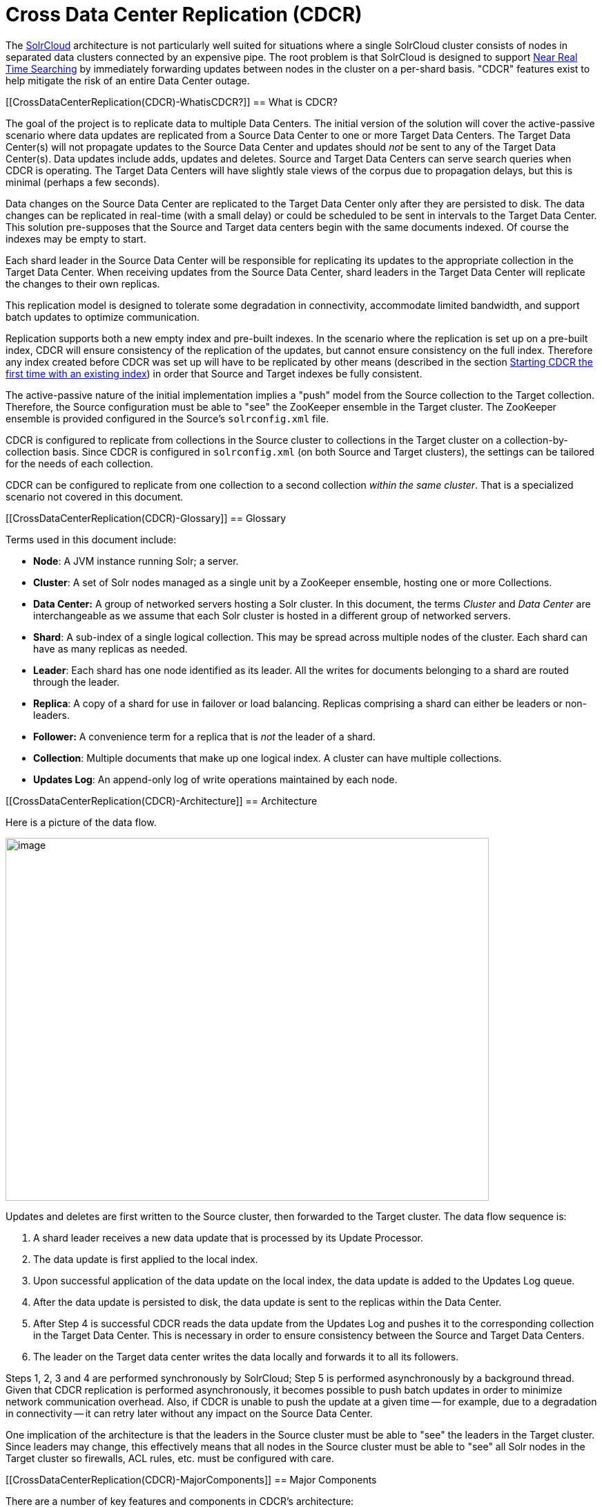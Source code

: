 Cross Data Center Replication (CDCR)
====================================
:page-shortname: cross-data-center-replication-cdcr-
:page-permalink: cross-data-center-replication-cdcr-.html

The <<solrcloud.adoc#,SolrCloud>> architecture is not particularly well suited for situations where a single SolrCloud cluster consists of nodes in separated data clusters connected by an expensive pipe. The root problem is that SolrCloud is designed to support <<near-real-time-searching.adoc#,Near Real Time Searching>> by immediately forwarding updates between nodes in the cluster on a per-shard basis. "CDCR" features exist to help mitigate the risk of an entire Data Center outage.

[[CrossDataCenterReplication(CDCR)-WhatisCDCR?]]
== What is CDCR?

The goal of the project is to replicate data to multiple Data Centers. The initial version of the solution will cover the active-passive scenario where data updates are replicated from a Source Data Center to one or more Target Data Centers. The Target Data Center(s) will not propagate updates to the Source Data Center and updates should _not_ be sent to any of the Target Data Center(s). Data updates include adds, updates and deletes. Source and Target Data Centers can serve search queries when CDCR is operating. The Target Data Centers will have slightly stale views of the corpus due to propagation delays, but this is minimal (perhaps a few seconds).

Data changes on the Source Data Center are replicated to the Target Data Center only after they are persisted to disk. The data changes can be replicated in real-time (with a small delay) or could be scheduled to be sent in intervals to the Target Data Center. This solution pre-supposes that the Source and Target data centers begin with the same documents indexed. Of course the indexes may be empty to start.

Each shard leader in the Source Data Center will be responsible for replicating its updates to the appropriate collection in the Target Data Center. When receiving updates from the Source Data Center, shard leaders in the Target Data Center will replicate the changes to their own replicas.

This replication model is designed to tolerate some degradation in connectivity, accommodate limited bandwidth, and support batch updates to optimize communication.

Replication supports both a new empty index and pre-built indexes. In the scenario where the replication is set up on a pre-built index, CDCR will ensure consistency of the replication of the updates, but cannot ensure consistency on the full index. Therefore any index created before CDCR was set up will have to be replicated by other means (described in the section <<CrossDataCenterReplication(CDCR)-FirstTime,Starting CDCR the first time with an existing index>>) in order that Source and Target indexes be fully consistent.

The active-passive nature of the initial implementation implies a "push" model from the Source collection to the Target collection. Therefore, the Source configuration must be able to "see" the ZooKeeper ensemble in the Target cluster. The ZooKeeper ensemble is provided configured in the Source's `solrconfig.xml` file.

CDCR is configured to replicate from collections in the Source cluster to collections in the Target cluster on a collection-by-collection basis. Since CDCR is configured in `solrconfig.xml` (on both Source and Target clusters), the settings can be tailored for the needs of each collection.

CDCR can be configured to replicate from one collection to a second collection __within the same cluster__. That is a specialized scenario not covered in this document.

[[CrossDataCenterReplication(CDCR)-Glossary]]
== Glossary

Terms used in this document include:

* **Node**: A JVM instance running Solr; a server.
* **Cluster**: A set of Solr nodes managed as a single unit by a ZooKeeper ensemble, hosting one or more Collections.
* *Data Center:* A group of networked servers hosting a Solr cluster. In this document, the terms _Cluster_ and _Data Center_ are interchangeable as we assume that each Solr cluster is hosted in a different group of networked servers.
* **Shard**: A sub-index of a single logical collection. This may be spread across multiple nodes of the cluster. Each shard can have as many replicas as needed.
* **Leader**: Each shard has one node identified as its leader. All the writes for documents belonging to a shard are routed through the leader.
* **Replica**: A copy of a shard for use in failover or load balancing. Replicas comprising a shard can either be leaders or non-leaders.
* *Follower:* A convenience term for a replica that is _not_ the leader of a shard.
* **Collection**: Multiple documents that make up one logical index. A cluster can have multiple collections.
* **Updates Log**: An append-only log of write operations maintained by each node.

[[CrossDataCenterReplication(CDCR)-Architecture]]
== Architecture

Here is a picture of the data flow.

image::images/cross-data-center-replication-cdcr-/CDCR_arch.png[image,width=700,height=525]


Updates and deletes are first written to the Source cluster, then forwarded to the Target cluster. The data flow sequence is:

1.  A shard leader receives a new data update that is processed by its Update Processor.
2.  The data update is first applied to the local index.
3.  Upon successful application of the data update on the local index, the data update is added to the Updates Log queue.
4.  After the data update is persisted to disk, the data update is sent to the replicas within the Data Center.
5.  After Step 4 is successful CDCR reads the data update from the Updates Log and pushes it to the corresponding collection in the Target Data Center. This is necessary in order to ensure consistency between the Source and Target Data Centers.
6.  The leader on the Target data center writes the data locally and forwards it to all its followers.

Steps 1, 2, 3 and 4 are performed synchronously by SolrCloud; Step 5 is performed asynchronously by a background thread. Given that CDCR replication is performed asynchronously, it becomes possible to push batch updates in order to minimize network communication overhead. Also, if CDCR is unable to push the update at a given time -- for example, due to a degradation in connectivity -- it can retry later without any impact on the Source Data Center.

One implication of the architecture is that the leaders in the Source cluster must be able to "see" the leaders in the Target cluster. Since leaders may change, this effectively means that all nodes in the Source cluster must be able to "see" all Solr nodes in the Target cluster so firewalls, ACL rules, etc. must be configured with care.

[[CrossDataCenterReplication(CDCR)-MajorComponents]]
== Major Components

There are a number of key features and components in CDCR’s architecture:

[[CrossDataCenterReplication(CDCR)-CDCRConfiguration]]
=== CDCR Configuration

In order to configure CDCR, the Source Data Center requires the host address of the ZooKeeper cluster associated with the Target Data Center. The ZooKeeper host address is the only information needed by CDCR to instantiate the communication with the Target Solr cluster. The CDCR configuration file on the Source cluster will therefore contain a list of ZooKeeper hosts. The CDCR configuration file might also contain secondary/optional configuration, such as the number of CDC Replicator threads, batch updates related settings, etc.

[[CrossDataCenterReplication(CDCR)-CDCRInitialization]]
=== CDCR Initialization

CDCR supports incremental upddates to either new or existing collections. CDCR may not be able to keep up with very high volume updates, especially if there are significant communications latencies due to a slow "pipe" between the data centers. Some scenarios:

* There is an initial bulk load of a corpus followed by lower volume incremental updates. In this case, one can do the initial bulk load, replicate the index and _then_ keep then synchronized via CDCR. See the section <<CrossDataCenterReplication(CDCR)-FirstTime,Starting CDCR the first time with an existing index>> for more information.
* The index is being built up from scratch, without a significant initial bulk load. CDCR can be set up on empty collections and keep them synchronized from the start.
* The index is always being updated at a volume too high for CDCR to keep up. This is especially possible in situations where the connection between the Source and Target data centers is poor. This scenario is unsuitable for CDCR in its current form.

[[CrossDataCenterReplication(CDCR)-Inter-DataCenterCommunication]]
=== Inter-Data Center Communication

Communication between Data Centers will be achieved through HTTP and the Solr REST API using the SolrJ client. The SolrJ client will be instantiated with the ZooKeeper host of the Target Data Center. SolrJ will manage the shard leader discovery process.

[[CrossDataCenterReplication(CDCR)-UpdatesTracking&Pushing]]
=== Updates Tracking & Pushing

CDCR replicates data updates from the Source to the Target Data Center by leveraging the Updates Log.

A background thread regularly checks the Updates Log for new entries, and then forwards them to the Target Data Center. The thread therefore needs to keep a checkpoint in the form of a pointer to the last update successfully processed in the Updates Log. Upon acknowledgement from the Target Data Center that updates have been successfully processed, the Updates Log pointer is updated to reflect the current checkpoint.

This pointer must be synchronized across all the replicas. In the case where the leader goes down and a new leader is elected, the new leader will be able to resume replication from the last update by using this synchronized pointer. The strategy to synchronize such a pointer across replicas will be explained next.

If for some reason, the Target Data Center is offline or fails to process the updates, the thread will periodically try to contact the Target Data Center and push the updates.

[[CrossDataCenterReplication(CDCR)-SynchronizationofUpdateCheckpoints]]
=== Synchronization of Update Checkpoints

A reliable synchronization of the update checkpoints between the shard leader and shard replicas is critical to avoid introducing inconsistency between the Source and Target Data Centers. Another important requirement is that the synchronization must be performed with minimal network traffic to maximize scalability.

In order to achieve this, the strategy is to:

* Uniquely identify each update operation. This unique identifier will serve as pointer.
* Rely on two storages: an ephemeral storage on the Source shard leader, and a persistent storage on the Target cluster.

The shard leader in the Source cluster will be in charge of generating a unique identifier for each update operation, and will keep a copy of the identifier of the last processed updates in memory. The identifier will be sent to the Target cluster as part of the update request. On the Target Data Center side, the shard leader will receive the update request, store it along with the unique identifier in the Updates Log, and replicate it to the other shards.

SolrCloud is already providing a unique identifier for each update operation, i.e., a “version” number. This version number is generated using a time-based lmport clock which is incremented for each update operation sent. This provides an “happened-before” ordering of the update operations that will be leveraged in (1) the initialization of the update checkpoint on the Source cluster, and in (2) the maintenance strategy of the Updates Log.

The persistent storage on the Target cluster is used only during the election of a new shard leader on the Source cluster. If a shard leader goes down on the Source cluster and a new leader is elected, the new leader will contact the Target cluster to retrieve the last update checkpoint and instantiate its ephemeral pointer. On such a request, the Target cluster will retrieve the latest identifier received across all the shards, and send it back to the Source cluster. To retrieve the latest identifier, every shard leader will look up the identifier of the first entry in its Update Logs and send it back to a coordinator. The coordinator will have to select the highest among them.

This strategy does not require any additional network traffic and ensures reliable pointer synchronization. Consistency is principally achieved by leveraging SolrCloud. The update workflow of SolrCloud ensures that every update is applied to the leader but also to any of the replicas. If the leader goes down, a new leader is elected. During the leader election, a synchronization is performed between the new leader and the other replicas. As a result, this ensures that the new leader has a consistent Update Logs with the previous leader. Having a consistent Updates Log means that:

* On the Source cluster, the update checkpoint can be reused by the new leader.
* On the Target cluster, the update checkpoint will be consistent between the previous and new leader. This ensures the correctness of the update checkpoint sent by a newly elected leader from the Target cluster.

[[CrossDataCenterReplication(CDCR)-MaintenanceofUpdatesLog]]
=== Maintenance of Updates Log

The CDCR replication logic requires modification to the maintenance logic of the Updates Log on the Source Data Center. Initially, the Updates Log acts as a fixed size queue, limited to 100 update entries. In the CDCR scenario, the Update Logs must act as a queue of variable size as they need to keep track of all the updates up through the last processed update by the Target Data Center. Entries in the Update Logs are removed only when all pointers (one pointer per Target Data Center) are after them.

If the communication with one of the Target Data Center is slow, the Updates Log on the Source Data Center can grow to a substantial size. In such a scenario, it is necessary for the Updates Log to be able to efficiently find a given update operation given its identifier. Given that its identifier is an incremental number, it is possible to implement an efficient search strategy. Each transaction log file contains as part of its filename the version number of the first element. This is used to quickly traverse all the transaction log files and find the transaction log file containing one specific version number.

[[CrossDataCenterReplication(CDCR)-Monitoring]]
=== Monitoring

CDCR provides the following monitoring capabilities over the replication operations:

* Monitoring of the outgoing and incoming replications, with information such as the Source and Target nodes, their status, etc.
* Statistics about the replication, with information such as operations (add/delete) per second, number of documents in the queue, etc.

Information about the lifecycle and statistics will be provided on a per-shard basis by the CDC Replicator thread. The CDCR API can then aggregate this information an a collection level.

[[CrossDataCenterReplication(CDCR)-CDCReplicator]]
=== CDC Replicator

The CDC Replicator is a background thread that is responsible for replicating updates from a Source Data Center to one or more Target Data Centers. It will also be responsible in providing monitoring information on a per-shard basis. As there can be a large number of collections and shards in a cluster, we will use a fixed-size pool of CDC Replicator threads that will be shared across shards.

[[CrossDataCenterReplication(CDCR)-Limitations]]
=== Limitations

The current design of CDCR has some limitations. CDCR will continue to evolve over time and many of these limitations will be addressed. Among them are:

* CDCR is unlikely to be satisfactory for bulk-load situations where the update rate is high, especially if the bandwidth between the Source and Target clusters is restricted. In this scenario, the initial bulk load should be performed, the Source and Target data centers synchronized and CDCR be utilized for incremental updates.
* CDCR is currently only active-passive; data is pushed from the Source cluster to the Target cluster. There is active work being done in this area in the 6x code line to remove this limitation.

[[CrossDataCenterReplication(CDCR)-Configuration]]
== Configuration

The Source and Target configurations differ in the case of the data centers being in separate clusters. "Cluster" here means separate ZooKeeper ensembles controlling disjoint Solr instances. Whether these data centers are physically separated or not is immaterial for this discussion.

[[CrossDataCenterReplication(CDCR)-Configuration.1]]
=== [[CrossDataCenterReplication(CDCR)-Configuration]]

[[CrossDataCenterReplication(CDCR)-SourceConfiguration]]
=== Source Configuration

Here is a sample of a Source configuration file, a section in `solrconfig.xml`. The presence of the <replica> section causes CDCR to use this cluster as the Source and should not be present in the Target collections in the cluster-to-cluster case. Details about each setting are after the two examples:

[source,xml]
----
<requestHandler name="/cdcr" class="solr.CdcrRequestHandler">
  <lst name="replica">
    <str name="zkHost">10.240.18.211:2181</str>
    <str name="Source">collection1</str>
    <str name="Target">collection1</str>
  </lst>
  
  <lst name="replicator">
    <str name="threadPoolSize">8</str>
    <str name="schedule">1000</str>
    <str name="batchSize">128</str>
  </lst>

  <lst name="updateLogSynchronizer">
    <str name="schedule">1000</str>
  </lst>
</requestHandler>
 
<!-- Modify the <updateLog> section of your existing <updateHandler> 
     in your config as below -->
<updateHandler class="solr.DirectUpdateHandler2">
  <updateLog class="solr.CdcrUpdateLog">
    <str name="dir">${solr.ulog.dir:}</str>
    <!--Any parameters from the original <updateLog> section -->
  </updateLog>
</updateHandler>
----

[[CrossDataCenterReplication(CDCR)-TargetConfiguration]]
=== Target Configuration

Here is a typical Target configuration.

Target instance must configure an update processor chain that is specific to CDCR. The update processor chain must include the **CdcrUpdateProcessorFactory**. The task of this processor is to ensure that the version numbers attached to update requests coming from a CDCR Source SolrCloud are reused and not overwritten by the Target. A properly configured Target configuration looks similar to this.

[source,xml]
----
<requestHandler name="/cdcr" class="solr.CdcrRequestHandler">
  <lst name="buffer">
    <str name="defaultState">disabled</str>
  </lst>
</requestHandler>

<requestHandler name="/update" class="solr.UpdateRequestHandler">
  <lst name="defaults">
    <str name="update.chain">cdcr-processor-chain</str>
  </lst>
</requestHandler>

<updateRequestProcessorChain name="cdcr-processor-chain">
  <processor class="solr.CdcrUpdateProcessorFactory"/>
  <processor class="solr.RunUpdateProcessorFactory"/>
</updateRequestProcessorChain>

<!-- Modify the <updateLog> section of your existing <updateHandler> in your 
    config as below -->
<updateHandler class="solr.DirectUpdateHandler2">
  <updateLog class="solr.CdcrUpdateLog">
    <str name="dir">${solr.ulog.dir:}</str>
    <!--Any parameters from the original <updateLog> section -->
  </updateLog>
</updateHandler>
----

[[CrossDataCenterReplication(CDCR)-ConfigurationDetails]]
=== Configuration Details

The configuration details, defaults and options are as follows:

[[CrossDataCenterReplication(CDCR)-TheReplicaElement]]
==== The Replica Element

CDCR can be configured to forward update requests to one or more replicas. A replica is defined with a “replica” list as follows:

[width="100%",cols="25%,25%,25%,25%",options="header",]
|=============================================================================================================================================================================
|Parameter |Required |Default |Description
|zkHost |Yes |none |The host address for ZooKeeper of the Target SolrCloud. Usually this is a comma-separated list of addresses to each node in the Target ZooKeeper ensemble.
|Source |Yes |none |The name of the collection on the Source SolrCloud to be replicated.
|Target |Yes |none |The name of the collection on the Target SolrCloud to which updates will be forwarded.
|=============================================================================================================================================================================

[[CrossDataCenterReplication(CDCR)-TheReplicatorElement]]
==== The Replicator Element

The CDC Replicator is the component in charge of forwarding updates to the replicas. The replicator will monitor the update logs of the Source collection and will forward any new updates to the Target collection. The replicator uses a fixed thread pool to forward updates to multiple replicas in parallel. If more than one replica is configured, one thread will forward a batch of updates from one replica at a time in a round-robin fashion. The replicator can be configured with a “replicator” list as follows:

[width="100%",cols="25%,25%,25%,25%",options="header",]
|=====================================================================================================================================================================================================
|Parameter |Required |Default |Description
|threadPoolSize |No |2 |The number of threads to use for forwarding updates. One thread per replica is recommended.
|schedule |No |10 |The delay in milliseconds for the monitoring the update log(s).
|batchSize |No |128 |The number of updates to send in one batch. The optimal size depends on the size of the documents. Large batches of large documents can increase your memory usage significantly.
|=====================================================================================================================================================================================================

[[CrossDataCenterReplication(CDCR)-TheupdateLogSynchronizerElement]]
==== The updateLogSynchronizer Element

Expert: Non-leader nodes need to synchronize their update logs with their leader node from time to time in order to clean deprecated transaction log files. By default, such a synchronization process is performed every minute. The schedule of the synchronization can be modified with a “updateLogSynchronizer” list as follows:

[width="100%",cols="25%,25%,25%,25%",options="header",]
|=================================================================================
|Parameter |Required |Default |Description
|schedule |No |60000 |The delay in milliseconds for synchronizing the updates log.
|=================================================================================

[[CrossDataCenterReplication(CDCR)-TheBufferElement]]
==== The Buffer Element

CDCR is configured by default to buffer any new incoming updates. When buffering updates, the updates log will store all the updates indefinitely. Replicas do not need to buffer updates, and it is recommended to disable buffer on the Target SolrCloud. The buffer can be disabled at startup with a “buffer” list and the parameter “defaultState” as follows:

[width="100%",cols="25%,25%,25%,25%",options="header",]
|==============================================================
|Parameter |Required |Default |Description
|defaultState |No |enabled |The state of the buffer at startup.
|==============================================================

[[CrossDataCenterReplication(CDCR)-CDCRAPI]]
== CDCR API

The CDCR API is used to control and monitor the replication process. Control actions are performed at a collection level, i.e., by using the following base URL for API calls: http://<hostname>:<port>/solr/<collection>. Monitor actions are performed at a core level, i.e., by using the following base URL for API calls: link:[http://<hostname>:<port>/solr/<core]>.

Currently, none of the CDCR API calls have parameters.

[[CrossDataCenterReplication(CDCR)-APIEntryPoints(Control)]]
=== API Entry Points (Control)

`collection/cdcr?action=STATUS`: <<CrossDataCenterReplication(CDCR)-STATUS,Returns the current state>> of CDCR. `collection/cdcr?action=START`: <<CrossDataCenterReplication(CDCR)-START,Starts CDCR>> replication `collection/cdcr?action=STOPPED`: <<CrossDataCenterReplication(CDCR)-STOPPED,Stops CDCR>> replication. `collection/cdcr?action=ENABLEBUFFER`: <<CrossDataCenterReplication(CDCR)-ENABLEBUFFER,Enables the buffering>> of updates. `collection/cdcr?action=DISABLEBUFFER`: <<CrossDataCenterReplication(CDCR)-DISABLEBUFFER,Disables the buffering>> of updates.

[[CrossDataCenterReplication(CDCR)-APIEntryPoints(Monitoring)]]
=== API Entry Points (Monitoring)

`core/cdcr?action=QUEUES`: <<CrossDataCenterReplication(CDCR)-QUEUES,Fetches statistics about the queue>> for each replica and about the update logs. `core/cdcr?action=OPS`: <<CrossDataCenterReplication(CDCR)-OPS,Fetches statistics about the replication performance>> (operations per second) for each replica `core/cdcr?action=ERRORS`: <<CrossDataCenterReplication(CDCR)-ERRORS,Fetches statistics and other information about replication errors>> for each replica.

[[CrossDataCenterReplication(CDCR)-ControlCommands]]
=== Control Commands

[[CrossDataCenterReplication(CDCR)-STATUS]]

`/collection/cdcr?action=STATUS`

*Input*

*Query Parameters:* There are no parameters to this command.

*Output*

*Output Content*

The current state of the CDCR, which includes the state of the replication process and the state of the buffer.

*Examples*

**Input**: There are no parameters to this command.

[source,java]
----
 http://localhost:8983/solr/collection/cdcr?action=STATUS
----

*Output*

[source,java]
----
{
  "responseHeader": {
  "status": 0,
  "QTime": 0
  },
  "status": {
  "process": "stopped",
  "buffer": "enabled"
  }
}  
----

[[CrossDataCenterReplication(CDCR)-ENABLEBUFFER]]

`/collection/cdcr?action=ENABLEBUFFER`

*Input*

*Query Parameters:* There are no parameters to this command.

*Output*

*Output Content*

The status of the process and an indication of whether the buffer is enabled

*Examples*

*Input* This command enables the buffer, there are no parameters.

[source,java]
----
 http://localhost:8983/solr/collection/cdcr?action=ENABLEBUFFER
----

*Output*

[source,java]
----
{
  "responseHeader": {
  "status": 0,
  "QTime": 0
  },
  "status": {
  "process": "started",
  "buffer": "enabled"
  }
}
----

[[CrossDataCenterReplication(CDCR)-DISABLEBUFFER]]

`/collection/cdcr?action=DISABLEBUFFER`

*Input*

*Query Parameters:* There are no parameters to this command

*Output*

*Output Content:* The status of CDCR and an indication that the buffer is disabled.

*Examples*

*Input:* This command disables buffering

[source,java]
----
http://localhost:8983/solr/collection/cdcr?action=DISABLEBUFFER
----

*Output:* The status of CDCR and an indication that the buffer is disabled.

[source,java]
----
{
  "responseHeader": {
  "status": 0,
  "QTime": 0
  },
  "status": {
  "process": "started",
  "buffer": "disabled"
  }
}
----

[[CrossDataCenterReplication(CDCR)-START]]

`/collection/cdcr?action=START`

*Input*

*Query Parameters:* There are no parameters for this action

*Output*

*Output Content:* Confirmation that CDCR is started and the status of buffering

*Examples*

*Input*

[source,java]
----
http://localhost:8983/solr/collection/cdcr?action=START
----

*Output*

[source,java]
----
{
  "responseHeader": {
  "status": 0,
  "QTime": 0
  },
  "status": {
  "process": "started",
  "buffer": "enabled"
  }
}
----

[[CrossDataCenterReplication(CDCR)-STOPPED]]

`/collection/cdcr?action=STOPPED`

*Input*

*Query Parameters:* There are no parameters for this command.

*Output*

*Output Content:* The status of CDCR, including the confirmation that CDCR is stopped

*Examples*

*Input*

[source,java]
----
 http://localhost:8983/solr/collection/cdcr?action=STOPPED
----

*Output*

[source,java]
----
{
  "responseHeader": {
  "status": 0,
  "QTime": 0
  },
  "status": {
  "process": "stopped",
  "buffer": "enabled"
  }
}
----

[[CrossDataCenterReplication(CDCR)-Monitoringcommands]]
=== Monitoring commands

[[CrossDataCenterReplication(CDCR)-QUEUES]]

`/core/cdcr?action=QUEUES`

*Input*

*Query Parameters:* There are no parameters for this command

*Output*

*Output Content*

The output is composed of a list “queues” which contains a list of (ZooKeeper) Target hosts, themselves containing a list of Target collections. For each collection, the current size of the queue and the timestamp of the last update operation successfully processed is provided. The timestamp of the update operation is the original timestamp, i.e., the time this operation was processed on the Source SolrCloud. This allows an estimate the latency of the replication process.

The “queues” object also contains information about the updates log, such as the size (in bytes) of the updates log on disk (“tlogTotalSize”), the number of transaction log files (“tlogTotalCount”) and the status of the updates log synchronizer (“updateLogSynchronizer”).

*Examples*

*Input*

[source,java]
----
 http://localhost:8983/solr/core/cdcr?action=QUEUES
----

*Output*

[source,java]
----
{
  responseHeader={
    status=0,
    QTime=1
  },
  queues={
    127.0.0.1: 40342/solr={
    Target_collection={
        queueSize=104,
        lastTimestamp=2014-12-02T10: 32: 15.879Z
      }
    }
  },
  tlogTotalSize=3817,
  tlogTotalCount=1,
  updateLogSynchronizer=stopped
}
----

[[CrossDataCenterReplication(CDCR)-OPS]]

`/core/cdcr?action=OPS`

*Input*

*Query Parameters:* There are no parameters for this command.

*Output*

*Output Content:* The output is composed of a list “operationsPerSecond” which contains a list of (ZooKeeper) Target hosts, themselves containing a list of Target collections. For each collection, the average number of processed operations per second since the start of the replication process is provided. The operations are further broken down into two groups: add and delete operations.

*Examples*

*Input*

[source,java]
----
 http://localhost:8983/solr/collection/cdcr?action=OPS
----

*Output*

[source,java]
----
{
  responseHeader={
    status=0,
    QTime=1
  },
  operationsPerSecond={
    127.0.0.1: 59661/solr={
      Target_collection={
          all=297.102944952749052,
          adds=297.102944952749052,
          deletes=0.0
      }
    }
  }
}
----

[[CrossDataCenterReplication(CDCR)-ERRORS]]

`/core/cdcr?action=ERRORS`

*Input*

*Query Parameters:* There are no parameters for this command.

*Output*

*Output Content:* The output is composed of a list “errors” which contains a list of (ZooKeeper) Target hosts, themselves containing a list of Target collections. For each collection, information about errors encountered during the replication is provided, such as the number of consecutive errors encountered by the replicator thread, the number of bad requests or internal errors since the start of the replication process, and a list of the last errors encountered ordered by timestamp.

*Examples*

*Input*

[source,java]
----
 http://localhost:8983/solr/collection/cdcr?action=ERRORS
----

*Output*

[source,java]
----
{
  responseHeader={
    status=0,
    QTime=2
  },
  errors={
    127.0.0.1: 36872/solr={
      Target_collection={
        consecutiveErrors=3,
        bad_request=0,
        internal=3,
        last={
          2014-12-02T11: 04: 42.523Z=internal,
          2014-12-02T11: 04: 39.223Z=internal,
          2014-12-02T11: 04: 38.22Z=internal
        }
      }
    }
  }
}
----

[[CrossDataCenterReplication(CDCR)-FirstTime]]

[[CrossDataCenterReplication(CDCR)-InitialStartup]]
== Initial Startup

This is a general approach for initializing CDCR in a production environment based upon an approach taken by the initial working installation of CDCR and generously contributed to illustrate a "real world" scenario. NOTE: The configuration snippets below illustrate specific points of configuration, you _must_ configure your Source and Target configurations installation at <<CrossDataCenterReplication(CDCR)-Configuration,Configuration:>>:

* Customer uses the CDCR approach to keep a remote DR instance available for production backup. This is an active-passive solution.
* Customer has 26 clouds with 200 million assets per cloud (15GB indexes). Total document count is over 4.8 billion.
** Source and Target clouds were synched in 2-3 hour maintenance windows to establish the base index for the Targets.

* Tip: As usual, it is good to start small. Sync a single cloud and monitor for a period of time before doing the others. You may need to adjust your settings several times before finding the right balance.
** Before starting, stop or pause the indexers. This is best done during a small maintenance window.
** Stop the SolrCloud instances at the Source
** Include the cdcr request handler configuration in `solrconfig.xml`

[source,java]
----
 http://localhost:898
<requestHandler name="/cdcr" class="solr.CdcrRequestHandler">
    <lst name="replica">
      <str name="zkHost">${TargetZk}</str>
      <str name="Source">${SourceCollection}</str>
      <str name="Target">${TargetCollection}</str>
    </lst>
    <lst name="replicator">
      <str name="threadPoolSize">8</str>
      <str name="schedule">10</str>
      <str name="batchSize">2000</str>
    </lst>
    <lst name="updateLogSynchronizer">
      <str name="schedule">1000</str>
    </lst>
  </requestHandler>
 
  <updateRequestProcessorChain name="cdcr-processor-chain">
    <processor class="solr.CdcrUpdateProcessorFactory" />
    <processor class="solr.RunUpdateProcessorFactory" />
  </updateRequestProcessorChain>
----

* ** Upload the modified `solrconfig.xml` to ZooKeeper on both Source and Target
** Sync the index directories from the Source collection to Target collection across to the corresponding shard nodes.
*** Tip: rsync works well for this.

For example: if there are 2 shards on collection1 with 2 replicas for each shard, copy the corresponding index directories from

[width="100%",cols="34%,33%,33%",]
|==============================================
|shard1replica1Source |to |shard1replica1Target
|shard1replica2Source |to |shard1replica2Target
|shard2replica1Source |to |shard2replica1Target
|shard2replica2Source |to |shard2replica2Target
|==============================================

* ** Start the ZooKeeper on the Target (DR) side
** Start the SolrCloud on the Target (DR) side
** Start the ZooKeeper on the Source side
** Start the SolrCloud on the Source side
*** Tip: As a general rule, the Target (DR) side of the SolrCloud should be started before the Source side.
** Activate the CDCR on Source instance using the cdcr api

[width="100%",cols="100%",]
|========================================================================
|http://hostport[http://host:port/solr/collection_name/cdcr?action=START]
|========================================================================

[source,java]
----
http://host:port/solr/collection_name/cdcr?action=START
----

1.  * There is no need to run the /cdcr?action=START command on the Target
* Disable the buffer on the Target

[source,java]
----
http://host:port/solr/collection_name/cdcr?action=DISABLEBUFFER
----

* ** Renable indexing

[[CrossDataCenterReplication(CDCR)-Monitoring.1]]
== Monitoring

1.  Network and disk space monitoring are essential. Ensure that the system has plenty of available storage to queue up changes if there is a disconnect between the Source and Target. A network outage between the two data centers can cause your disk usage to grow.
1.  Tip: Set a monitor for your disks to send alerts when the disk gets over a certain percentage (eg. 70%)
2.  Tip: Run a test. With moderate indexing, how long can the system queue changes before you run out of disk space?
2.  Create a simple way to check the counts between the Source and the Target.
1.  Keep in mind that if indexing is running, the Source and Target may not match document for document. Set an alert to fire if the difference is greater than some percentage of the overall cloud size.

[[CrossDataCenterReplication(CDCR)-ZooKeepersettings]]
== ZooKeeper settings

1.  With CDCR, the Target ZooKeepers will have connections from the Target clouds and the Source clouds. You may need to increase the maxClientCnxns setting in the zoo.cfg.

[source,java]
----
## set numbers of connection to 200 from client
## is maxClientCnxns=0 that means no limit
maxClientCnxns=800
----

[[CrossDataCenterReplication(CDCR)-UpgradingandPatchingProduction]]
== Upgrading and Patching Production

1.  When rolling in upgrades to your indexer or application, you should shutdown the Source (production) and the Target (DR). Depending on your setup, you may want to pause/stop indexing. Deploy the release or patch and renable indexing. Then start the Target (DR).
1.  Tip: There is no need to reissue the DISABLEBUFFERS or START commands. These are persisted.
2.  Tip: After starting the Target, run a simple test. Add a test document to each of the Source clouds. Then check for it on the Target.

[source,java]
----
#send to the Source
curl http://<Source>/solr/cloud1/update -H 'Content-type:application/json' -d '[{"SKU":"ABC"}]'


#check the Target
curl "http://<Target>:8983/solr/cloud1/select?q=SKU:ABC&wt=json&indent=true"
----
